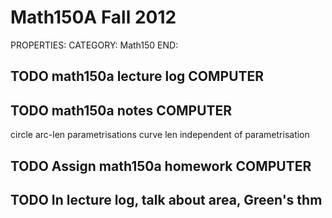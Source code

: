#+FILETAGS: TEACHING
* Math150A Fall 2012
PROPERTIES:
CATEGORY: Math150
END:

** TODO math150a lecture log					   :COMPUTER:
** TODO math150a notes						   :COMPUTER:
   circle arc-len parametrisations
   curve len independent of parametrisation

** TODO Assign math150a homework				   :COMPUTER:
   
** TODO In lecture log, talk about area, Green's thm
